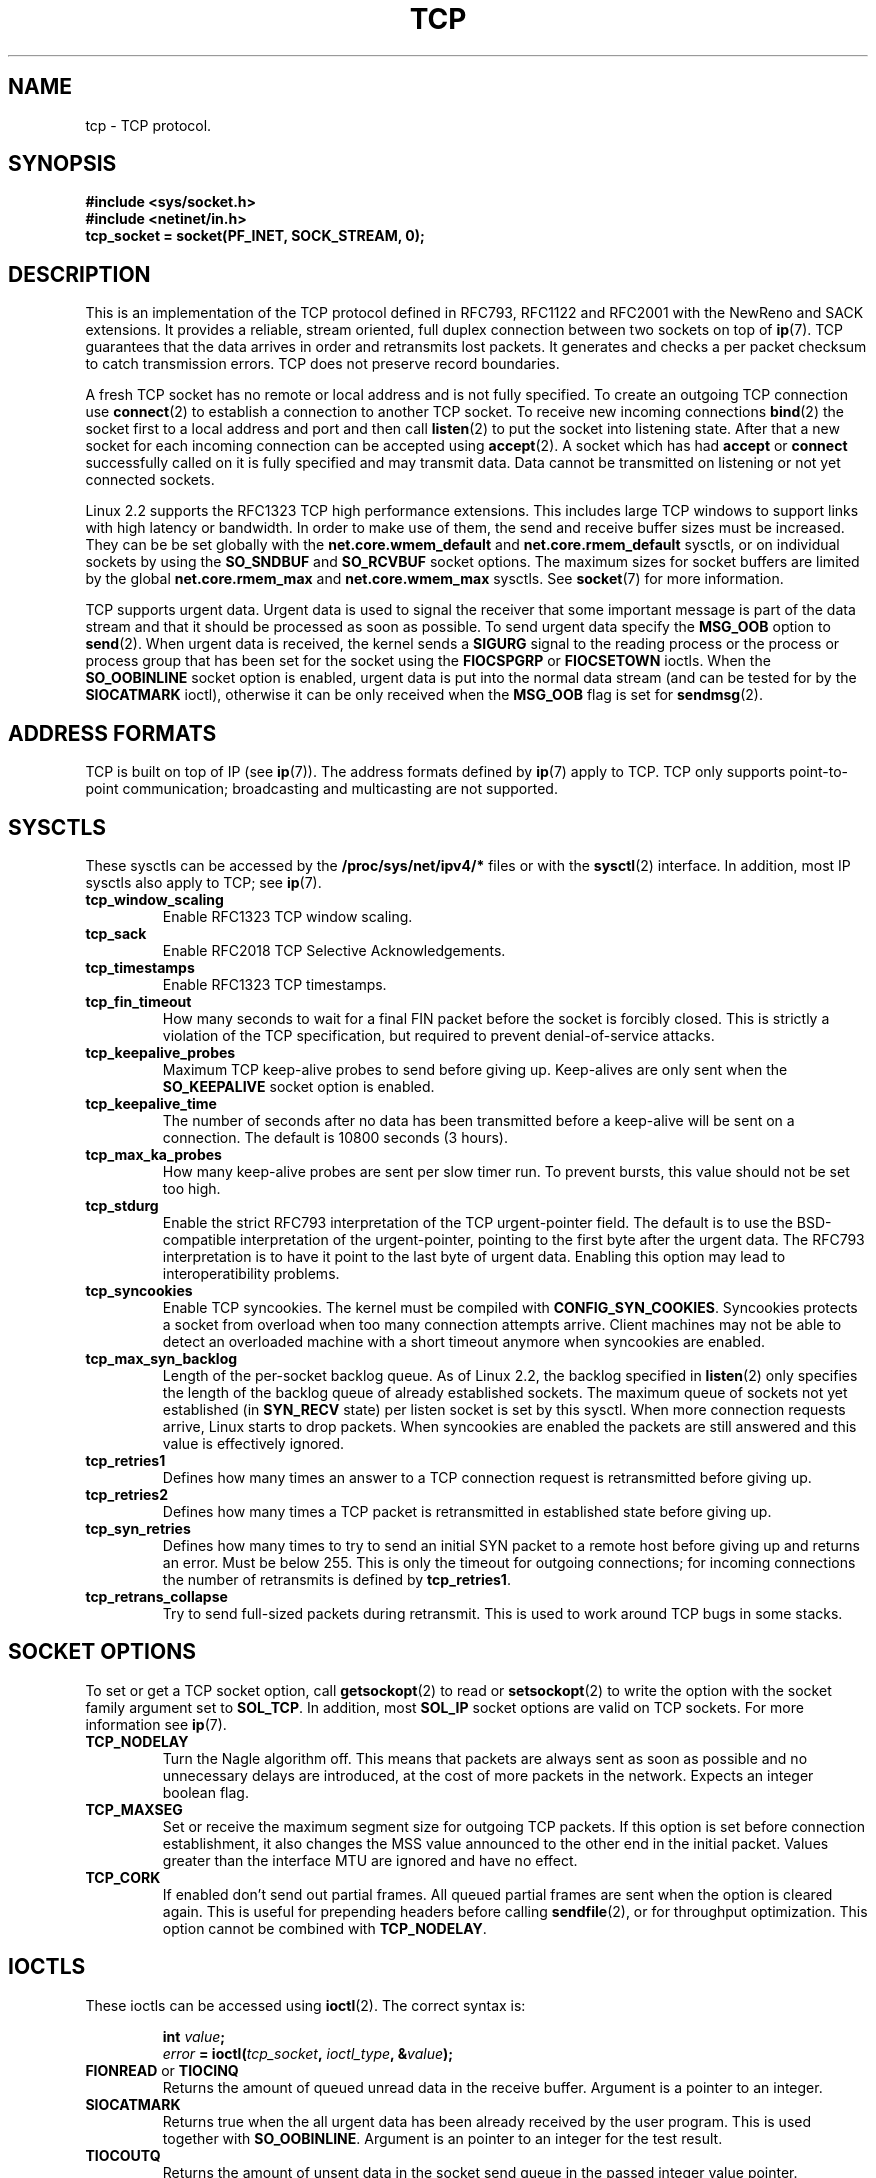 .\" This man page is Copyright (C) 1999 Andi Kleen <ak@muc.de>.
.\" Permission is granted to distribute possibly modified copies
.\" of this page provided the header is included verbatim,
.\" and in case of nontrivial modification author and date
.\" of the modification is added to the header.
.\" $Id: tcp.7,v 1.10 2000/01/22 01:55:04 freitag Exp $
.TH TCP  7 "25 Apr 1999" "Linux Man Page" "Linux Programmer's Manual" 
.SH NAME
tcp \- TCP protocol.
.SH SYNOPSIS
.B #include <sys/socket.h>
.br
.B #include <netinet/in.h>
.br
.B tcp_socket = socket(PF_INET, SOCK_STREAM, 0); 
.SH DESCRIPTION
This is an implementation of the TCP protocol 
defined in RFC793, RFC1122 
and RFC2001 with the NewReno and SACK extensions.  
It provides a reliable, stream oriented, full duplex connection between
two sockets on top of 
.BR ip (7).
TCP guarantees that the data arrives in order and retransmits lost
packets.  It generates and checks a per packet checksum to catch
transmission errors. TCP does not preserve record boundaries. 

A fresh TCP socket has no remote or local address and is not fully specified.
To create an outgoing TCP connection use 
.BR connect (2)
to establish a connection to another TCP socket.
To receive new incoming connections
.BR bind (2) 
the socket first to a local address and port and then call 
.BR listen (2)
to put the socket into listening state. After that a new
socket for each incoming connection can be accepted 
using
.BR accept (2).
A socket which has had
.B accept
or 
.B connect
successfully called on it is fully specified and may transmit data.
Data cannot be transmitted on listening or not yet connected sockets.

Linux 2.2 supports the RFC1323 TCP high performance extensions.
This includes large TCP windows to support links with high latency
or bandwidth. 
In order to make use of them, the send and receive buffer sizes must be
increased.  They can be be set globally with the 
.B net.core.wmem_default
and
.B net.core.rmem_default
sysctls, or on individual sockets by using the 
.B SO_SNDBUF 
and 
.B SO_RCVBUF 
socket options.  The maximum sizes for socket buffers are limited by the global
.B net.core.rmem_max
and
.B net.core.wmem_max
sysctls. See
.BR socket (7)
for more information. 
.PP 
TCP supports urgent data. Urgent data is used to signal the receiver 
that some important message is part of the data stream and that it should
be processed as soon as possible. 
To send urgent data specify the 
.B MSG_OOB
option to 
.BR send (2).
When urgent data is received, the kernel sends a
.B SIGURG
signal to the 
reading process or the process or process group that has been set for
the socket using the
.B FIOCSPGRP
or 
.B FIOCSETOWN 
ioctls. When the 
.B SO_OOBINLINE
socket option is enabled, urgent data is put into the normal data stream
(and can be tested for by the 
.B SIOCATMARK
ioctl), 
otherwise it can be only received when the
.B MSG_OOB
flag is set for 
.BR sendmsg (2). 
.SH ADDRESS FORMATS
TCP is built on top of IP (see 
.BR ip (7)).
The address formats defined by
.BR ip (7)
apply to TCP.  TCP only supports 
point-to-point communication; broadcasting and multicasting are not supported.
.SH SYSCTLS
These sysctls can be accessed by the 
.B /proc/sys/net/ipv4/* 
files or with the 
.BR sysctl (2)
interface. In addition, most IP sysctls also apply to TCP; see
.BR ip (7). 
.TP
.B tcp_window_scaling
Enable RFC1323 TCP window scaling.
.TP
.B tcp_sack
Enable RFC2018 TCP Selective Acknowledgements.
.TP
.B tcp_timestamps
Enable RFC1323 TCP timestamps.
.TP
.B tcp_fin_timeout
How many seconds to wait for a final FIN packet before the socket is
forcibly closed.  This is strictly a violation of the TCP specification,
but required to prevent denial-of-service attacks.
.TP
.B tcp_keepalive_probes
Maximum TCP keep-alive probes to send before giving up. Keep-alives are only
sent when the 
.B SO_KEEPALIVE 
socket option is enabled.
.TP
.B tcp_keepalive_time
The number of seconds after no data has been transmitted before a keep-alive
will be sent on a connection.  The default is 10800 seconds (3 hours).
.TP
.B tcp_max_ka_probes
How many keep-alive probes are sent per slow timer run. To prevent
bursts, this value should not be set too high.
.TP
.B tcp_stdurg
Enable the strict RFC793 interpretation of the TCP urgent-pointer field. 
The default is to use the BSD-compatible interpretation of the urgent-pointer,
pointing to the first byte after the urgent data. The RFC793 interpretation
is to have it point to the last byte of urgent data. Enabling this option
may lead to interoperatibility problems.
.TP
.B tcp_syncookies
Enable TCP syncookies. The kernel must be compiled with 
.BR CONFIG_SYN_COOKIES .
Syncookies protects a socket from overload when too many connection
attempts arrive. Client machines may not be able to detect 
an overloaded machine with a short timeout anymore when syncookies are enabled.

.TP
.B tcp_max_syn_backlog
Length of the per-socket backlog queue. As of Linux 2.2, the backlog specified
in 
.BR listen (2)
only specifies the length of the backlog queue of already established sockets.
The maximum queue of sockets not yet established (in 
.B SYN_RECV 
state) 
per listen socket is set by this sysctl. When more connection requests arrive,
Linux starts to drop packets. When syncookies are enabled the packets are still
answered and this value is effectively ignored.
.TP
.B tcp_retries1
Defines how many times an answer to a TCP connection request is
retransmitted before giving up.
.TP
.B tcp_retries2
Defines how many times a TCP packet is retransmitted in established state 
before giving up.
.TP
.B tcp_syn_retries
Defines how many times to try to send an initial SYN packet to a remote
host before giving up and returns an error. Must be below 255.
This is only the timeout for outgoing connections; for incoming
connections the number of retransmits is defined by 
.BR tcp_retries1 .
.TP
.B tcp_retrans_collapse
Try to send full-sized packets during retransmit. This is used to work around
TCP bugs in some stacks.  
.\" tcp_rfc1337 is not documented because it is too obscure and broken.
.SH SOCKET OPTIONS
To set or get a TCP socket option, call
.BR getsockopt (2)
to read or
.BR setsockopt (2)
to write the option with the socket family argument set to 
.BR SOL_TCP .
In addition,
most 
.B SOL_IP 
socket options are valid on TCP sockets. For more information see
.BR ip (7).
.TP
.B TCP_NODELAY
Turn the Nagle algorithm off. This means that packets are always sent as soon
as possible and no unnecessary delays are introduced, at the cost of more 
packets in the network. Expects an integer boolean flag.   
.TP
.B TCP_MAXSEG 
Set or receive the maximum segment size for outgoing TCP packets. If this
option is set before connection establishment, it also changes the MSS value
announced to the other end in the initial packet. Values greater than 
the interface MTU are ignored and have no effect.
.TP
.B TCP_CORK
If enabled don't send out partial frames. 
All queued partial frames are sent when the option is cleared again.
This is useful for prepending headers
before calling 
.BR sendfile (2),
or for throughput optimization. This option cannot be combined with
.BR TCP_NODELAY .
.SH IOCTLS
These ioctls can be accessed using 
.BR ioctl (2).
The correct syntax is:
.PP
.RS
.nf
.BI int " value";
.IB error " = ioctl(" tcp_socket ", " ioctl_type ", &" value ");"
.fi
.RE
.TP
.BR FIONREAD " or " TIOCINQ
Returns the amount of queued unread data in the receive buffer. Argument
is a pointer to an integer.
.TP
.B SIOCATMARK
Returns true when the all urgent data has been already received by the user
program.
This is used together with
.BR SO_OOBINLINE .
Argument is an pointer to an integer for the test result.
.TP
.B TIOCOUTQ
Returns the amount of unsent data in the socket send queue in the passed
integer value pointer. Unfortunately, the implementation of this ioctl
is buggy in all known versions of Linux and instead returns the free space
(effectively buffer size minus bytes used including metadata)
in the send queue. This will be fixed in future Linux versions.
If you use
.BR TIOCOUTQ ,
please include a runtime test for both behaviors for correct function
on future releases and other Unixes.

.SH ERROR HANDLING
When a network error occurs, TCP tries to resend the packet. If it doesn't 
succeed after some time, either 
.B ETIMEDOUT 
or the last received error 
on this connection is reported.
.PP
Some applications require a quicker error notification.
This can be enabled with the 
.B SOL_IP 
level 
.B IP_RECVERR 
socket option. When this
option is enabled, all incoming errors are immediately passed to the user program.
Use this option with care \- it makes TCP less tolerant to routing changes
and other normal network conditions.
.SH NOTES
When an error occurs doing a connection setup occuring in a socket write
.B SIGPIPE
is only raised when the
.B SO_KEEPALIVE
socket option is set.
.PP
TCP has no real out-of-band data; it has urgent data. In Linux this means
if the other end sends newer out-of-band data the older urgent data is
inserted as normal data into the stream (even when
.B SO_OOBINLINE
is not set). This differs from BSD based stacks. 
.PP
Linux uses the BSD compatible interpretation
of the urgent pointer field by default. This violates RFC1122, but is 
required for interoperability with other stacks. It can be changed by
the 
.B tcp_stdurg
sysctl.

.SH ERRORS
.TP
.B EPIPE
The other end closed the socket unexpectedly or a read is executed on
a shut down socket.
.TP
.B ETIMEDOUT
The other end didn't acknowledge retransmitted data after some time.
.TP
.B EAFNOTSUPPORT
Passed socket address type in 
.I sin_family 
was not 
.BR AF_INET .
.PP
Any errors defined for
.BR ip (7)
or the generic socket layer may also be returned for TCP. 
.PP

.SH BUGS
Not all errors are documented. 
.PP
IPv6 is not described. 
.PP
Transparent proxy options are not described.
.SH VERSIONS
The sysctls are new in Linux 2.2. 
.B IP_RECVERR 
is a new 
feature in Linux 2.2. 
.B TCP_CORK 
is new in 2.2.
.SH SEE ALSO
.BR socket (7),
.BR socket (2),
.BR ip (7),
.BR sendmsg (2),
.BR recvmsg (2)
.br
RFC793 for the TCP specification.
.br
RFC1122 for the TCP requirements and a description of the Nagle
algorithm.
.br
RFC2581 for some TCP algorithms.
